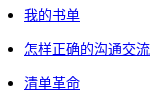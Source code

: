 :nofooter:

* link:my_book_list.html[我的书单]
* link:communication.html[怎样正确的沟通交流]
* link:checklist.html[清单革命]